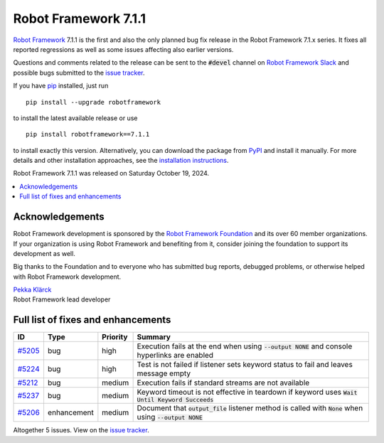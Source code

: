 =====================
Robot Framework 7.1.1
=====================

.. default-role:: code

`Robot Framework`_ 7.1.1 is the first and also the only planned bug fix release
in the Robot Framework 7.1.x series. It fixes all reported regressions as well as
some issues affecting also earlier versions.

Questions and comments related to the release can be sent to the `#devel`
channel on `Robot Framework Slack`_ and possible bugs submitted to
the `issue tracker`_.

If you have pip_ installed, just run

::

   pip install --upgrade robotframework

to install the latest available release or use

::

   pip install robotframework==7.1.1

to install exactly this version. Alternatively, you can download the package
from PyPI_ and install it manually. For more details and other installation
approaches, see the `installation instructions`_.

Robot Framework 7.1.1 was released on Saturday October 19, 2024.

.. _Robot Framework: http://robotframework.org
.. _Robot Framework Foundation: http://robotframework.org/foundation
.. _pip: http://pip-installer.org
.. _PyPI: https://pypi.python.org/pypi/robotframework
.. _issue tracker: https://github.com/robotframework/robotframework/issues
.. _Slack: http://slack.robotframework.org
.. _Robot Framework Slack: Slack_
.. _installation instructions: ../../INSTALL.rst

.. contents::
   :depth: 2
   :local:

Acknowledgements
================

Robot Framework development is sponsored by the `Robot Framework Foundation`_
and its over 60 member organizations. If your organization is using Robot Framework
and benefiting from it, consider joining the foundation to support its
development as well.

Big thanks to the Foundation and to everyone who has submitted bug reports, debugged
problems, or otherwise helped with Robot Framework development.

| `Pekka Klärck <https://github.com/pekkaklarck>`_
| Robot Framework lead developer

Full list of fixes and enhancements
===================================

.. list-table::
    :header-rows: 1

    * - ID
      - Type
      - Priority
      - Summary
    * - `#5205`_
      - bug
      - high
      - Execution fails at the end when using `--output NONE` and console hyperlinks are enabled
    * - `#5224`_
      - bug
      - high
      - Test is not failed if listener sets keyword status to fail and leaves message empty
    * - `#5212`_
      - bug
      - medium
      - Execution fails if standard streams are not available
    * - `#5237`_
      - bug
      - medium
      - Keyword timeout is not effective in teardown if keyword uses `Wait Until Keyword Succeeds`
    * - `#5206`_
      - enhancement
      - medium
      - Document that `output_file` listener method is called with `None` when using `--output NONE`

Altogether 5 issues. View on the `issue tracker <https://github.com/robotframework/robotframework/issues?q=milestone%3Av7.1.1>`__.

.. _#5205: https://github.com/robotframework/robotframework/issues/5205
.. _#5224: https://github.com/robotframework/robotframework/issues/5224
.. _#5212: https://github.com/robotframework/robotframework/issues/5212
.. _#5237: https://github.com/robotframework/robotframework/issues/5237
.. _#5206: https://github.com/robotframework/robotframework/issues/5206
